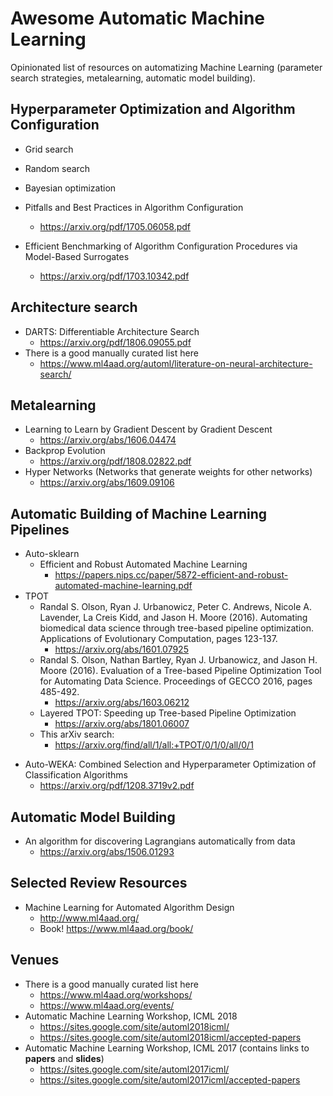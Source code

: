 * Awesome Automatic Machine Learning [[https://awesome.re][https://awesome.re/badge.svg]]

Opinionated list of resources on automatizing Machine Learning (parameter search strategies,
metalearning, automatic model building).

** Hyperparameter Optimization and Algorithm Configuration
   + Grid search
   + Random search
   + Bayesian optimization

   + Pitfalls and Best Practices in Algorithm Configuration
     + https://arxiv.org/pdf/1705.06058.pdf

   + Efficient Benchmarking of Algorithm Configuration Procedures via Model-Based Surrogates
     + https://arxiv.org/pdf/1703.10342.pdf

** Architecture search
   + DARTS: Differentiable Architecture Search
     + https://arxiv.org/pdf/1806.09055.pdf

   + There is a good manually curated list here
     + https://www.ml4aad.org/automl/literature-on-neural-architecture-search/

** Metalearning
   + Learning to Learn by Gradient Descent by Gradient Descent
     + https://arxiv.org/abs/1606.04474

   + Backprop Evolution
     + https://arxiv.org/pdf/1808.02822.pdf

   + Hyper Networks (Networks that generate weights for other networks)
     + https://arxiv.org/abs/1609.09106

** Automatic Building of Machine Learning Pipelines

   + Auto-sklearn
     + Efficient and Robust Automated Machine Learning
       + https://papers.nips.cc/paper/5872-efficient-and-robust-automated-machine-learning.pdf

   + TPOT
     + Randal S. Olson, Ryan J. Urbanowicz, Peter C. Andrews, Nicole A. Lavender, La Creis Kidd, and Jason H. Moore (2016).
       Automating biomedical data science through tree-based pipeline optimization. Applications of Evolutionary Computation, pages 123-137.
       + https://arxiv.org/abs/1601.07925

     + Randal S. Olson, Nathan Bartley, Ryan J. Urbanowicz, and Jason H. Moore (2016).
       Evaluation of a Tree-based Pipeline Optimization Tool for Automating Data Science. Proceedings of GECCO 2016, pages 485-492.
       + https://arxiv.org/abs/1603.06212

     + Layered TPOT: Speeding up Tree-based Pipeline Optimization
       + https://arxiv.org/abs/1801.06007

     + This arXiv search:
       + https://arxiv.org/find/all/1/all:+TPOT/0/1/0/all/0/1

  + Auto-WEKA: Combined Selection and Hyperparameter Optimization of Classification Algorithms
    + https://arxiv.org/pdf/1208.3719v2.pdf

** Automatic Model Building
  + An algorithm for discovering Lagrangians automatically from data
    + https://arxiv.org/abs/1506.01293

** Selected Review Resources
   + Machine Learning for Automated Algorithm Design
     + http://www.ml4aad.org/
     + Book! https://www.ml4aad.org/book/

** Venues
   + There is a good manually curated list here
     + https://www.ml4aad.org/workshops/
     + https://www.ml4aad.org/events/

   + Automatic Machine Learning Workshop, ICML 2018
     + https://sites.google.com/site/automl2018icml/
     + https://sites.google.com/site/automl2018icml/accepted-papers

   + Automatic Machine Learning Workshop, ICML 2017 (contains links to *papers* and *slides*)
     + https://sites.google.com/site/automl2017icml/
     + https://sites.google.com/site/automl2017icml/accepted-papers

